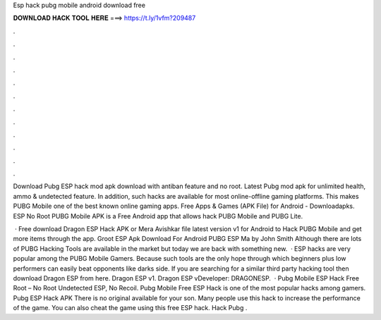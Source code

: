 Esp hack pubg mobile android download free



𝐃𝐎𝐖𝐍𝐋𝐎𝐀𝐃 𝐇𝐀𝐂𝐊 𝐓𝐎𝐎𝐋 𝐇𝐄𝐑𝐄 ===> https://t.ly/1vfm?209487



.



.



.



.



.



.



.



.



.



.



.



.

Download Pubg ESP hack mod apk download with antiban feature and no root. Latest Pubg mod apk for unlimited health, ammo & undetected feature. In addition, such hacks are available for most online-offline gaming platforms. This makes PUBG Mobile one of the best known online gaming apps. Free Apps & Games (APK File) for Android - Downloadapks. ESP No Root PUBG Mobile APK is a Free Android app that allows hack PUBG Mobile and PUBG Lite.

 · Free download Dragon ESP Hack APK or Mera Avishkar file latest version v1 for Android to Hack PUBG Mobile and get more items through the app. Groot ESP Apk Download For Android PUBG ESP Ma by John Smith Although there are lots of PUBG Hacking Tools are available in the market but today we are back with something new.  · ESP hacks are very popular among the PUBG Mobile Gamers. Because such tools are the only hope through which beginners plus low performers can easily beat opponents like darks side. If you are searching for a similar third party hacking tool then download Dragon ESP from here. Dragon ESP v1. Dragon ESP vDeveloper: DRAGONESP.  · Pubg Mobile ESP Hack Free Root – No Root Undetected ESP, No Recoil. Pubg Mobile Free ESP Hack is one of the most popular hacks among gamers. Pubg ESP Hack APK There is no original available for your son. Many people use this hack to increase the performance of the game. You can also cheat the game using this free ESP hack. Hack Pubg .

